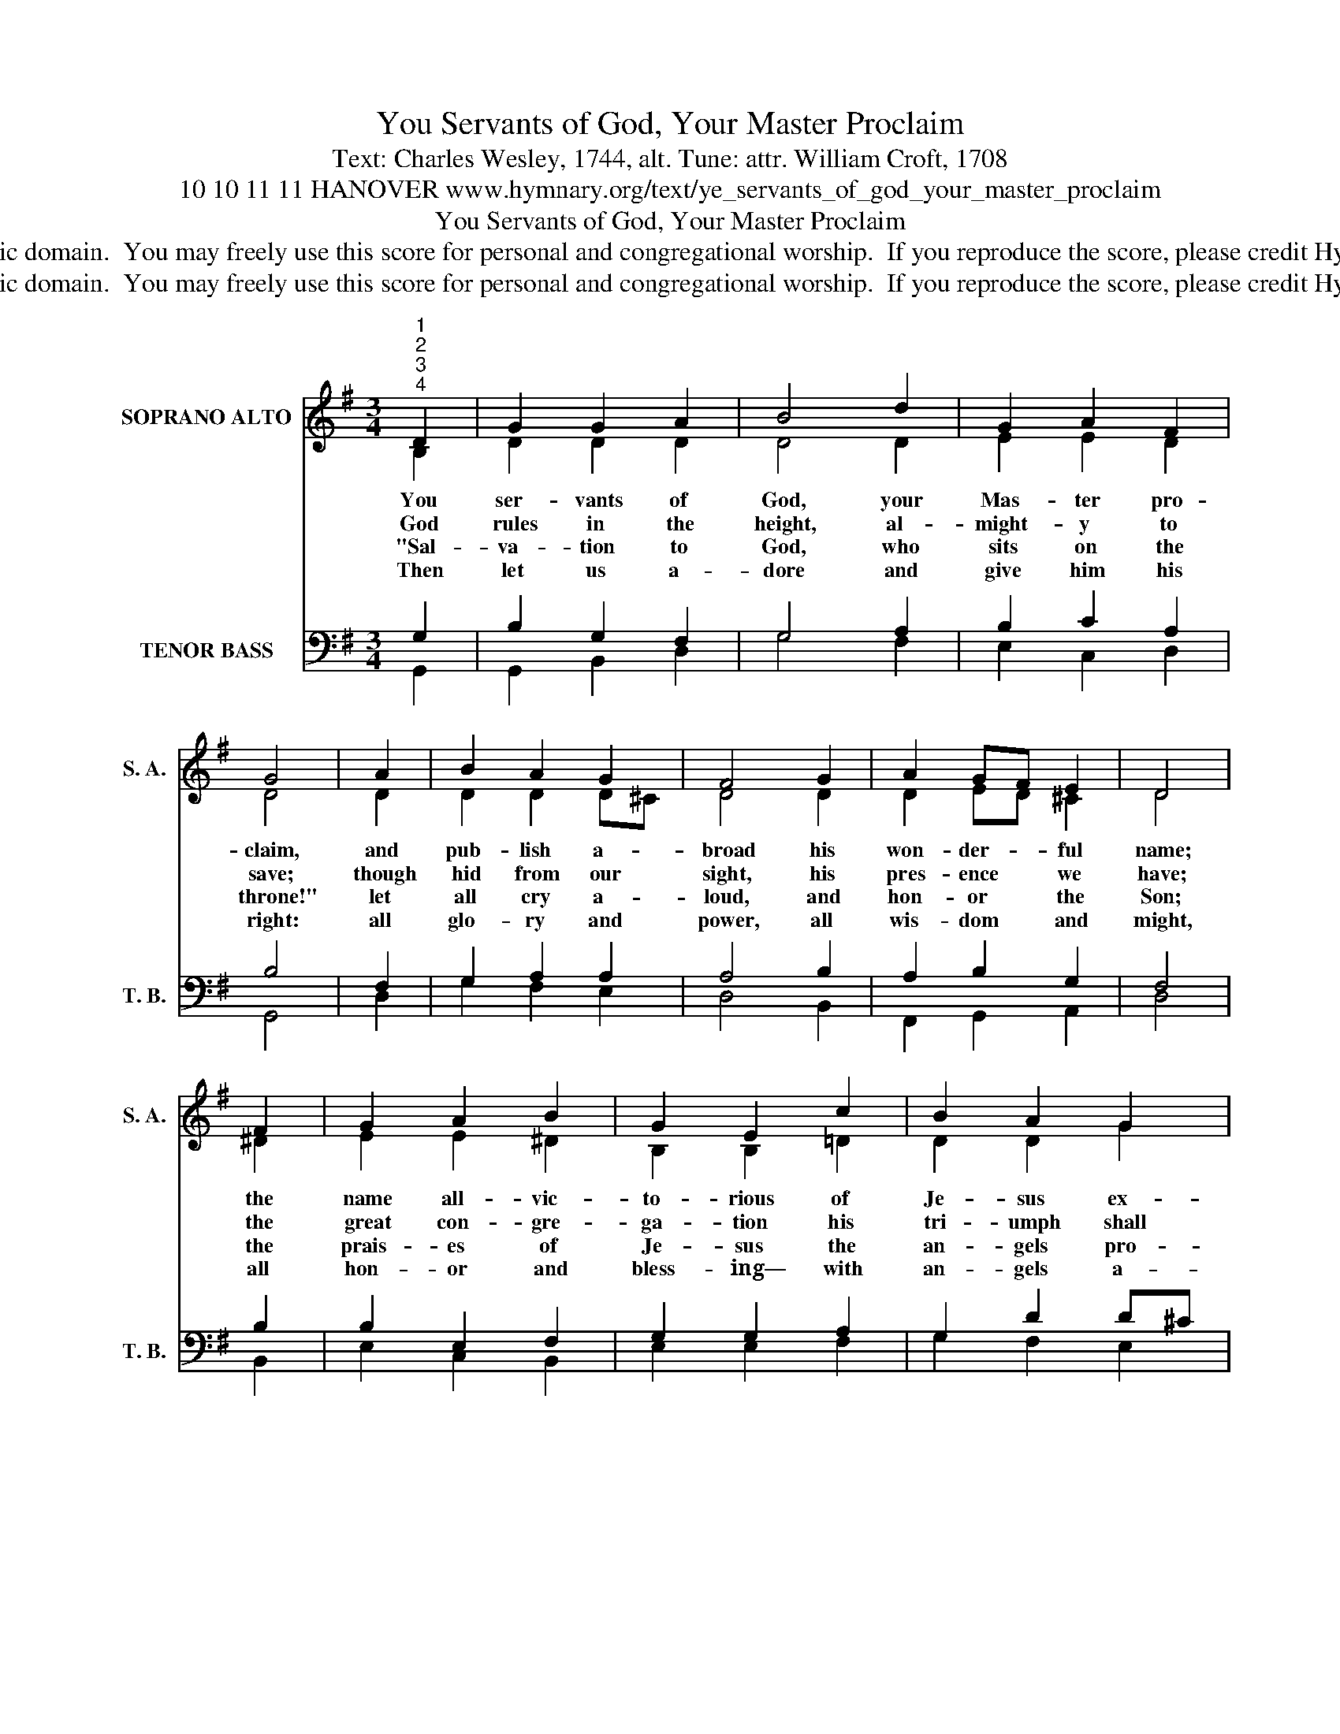 X:1
T:You Servants of God, Your Master Proclaim
T:Text: Charles Wesley, 1744, alt. Tune: attr. William Croft, 1708
T:10 10 11 11 HANOVER www.hymnary.org/text/ye_servants_of_god_your_master_proclaim
T:You Servants of God, Your Master Proclaim
T:This  hymn is in the public domain.  You may freely use this score for personal and congregational worship.  If you reproduce the score, please credit Hymnary.org as the source. 
T:This  hymn is in the public domain.  You may freely use this score for personal and congregational worship.  If you reproduce the score, please credit Hymnary.org as the source. 
Z:This  hymn is in the public domain.  You may freely use this score for personal and congregational worship.  If you reproduce the score, please credit Hymnary.org as the source.
%%score ( 1 2 ) ( 3 4 )
L:1/8
M:3/4
K:G
V:1 treble nm="SOPRANO ALTO" snm="S. A."
V:2 treble 
V:3 bass nm="TENOR BASS" snm="T. B."
V:4 bass 
V:1
"^1""^2""^3""^4" D2 | G2 G2 A2 | B4 d2 | G2 A2 F2 | G4 | A2 | B2 A2 G2 | F4 G2 | A2 GF E2 | D4 | %10
w: You|ser- vants of|God, your|Mas- ter pro-|claim,|and|pub- lish a-|broad his|won- der- * ful|name;|
w: God|rules in the|height, al-|might- y to|save;|though|hid from our|sight, his|pres- ence * we|have;|
w: "Sal-|va- tion to|God, who|sits on the|throne!"|let|all cry a-|loud, and|hon- or * the|Son;|
w: Then|let us a-|dore and|give him his|right:|all|glo- ry and|power, all|wis- dom * and|might,|
 F2 | G2 A2 B2 | G2 E2 c2 | B2 A2 G2 | d4 |1 D2 | E2 F2 G2 | A2 D2 B2 | E2 A2 F2 | G4 x2 |] %20
w: the|name all- vic-|to- rious of|Je- sus ex-|tol;|his|king- dom is|glo- rious and|rules o- ver|all.|
w: the|great con- gre-|ga- tion his|tri- umph shall|sing,|as-|crib- ing sal-|va- tion to|Je- sus our|King.|
w: the|prais- es of|Je- sus the|an- gels pro-|claim,|fall|down on their|fac- es and|wor- ship the|Lamb.|
w: all|hon- or and|bless- ing— with|an- gels a-|bove—|and|thanks nev- er|ceas- ing for|in- fi- nite|love.|
V:2
 B,2 | D2 D2 D2 | D4 D2 | E2 E2 D2 | D4 | D2 | D2 D2 D^C | D4 D2 | D2 ED ^C2 | D4 | ^D2 | %11
 E2 E2 ^D2 | B,2 B,2 =D2 | D2 D2 G2 | F4 |1 D2 | C2 C2 D2 | D2 D2 D2 | C2 E2 D2 | D4 x2 |] %20
V:3
 G,2 | B,2 G,2 F,2 | G,4 A,2 | B,2 C2 A,2 | B,4 | F,2 | G,2 A,2 A,2 | A,4 B,2 | A,2 B,2 G,2 | F,4 | %10
 B,2 | B,2 E,2 F,2 | G,2 G,2 A,2 | G,2 D2 D^C | D4 |1 G,2 | G,2 A,2 B,2 | A,2 F,2 G,2 | %18
 G,2 C2 A,2 | B,4 x2 |] %20
V:4
 G,,2 | G,,2 B,,2 D,2 | G,4 F,2 | E,2 C,2 D,2 | G,,4 | D,2 | G,2 F,2 E,2 | D,4 B,,2 | %8
 F,,2 G,,2 A,,2 | D,4 | B,,2 | E,2 C,2 B,,2 | E,2 E,2 F,2 | G,2 F,2 E,2 | D,4 |1 B,,2 | %16
 C,2 A,,2 G,,2 | F,,2 B,,2 G,,2 | C,2 A,,2 D,2 | G,,4 x2 |] %20

